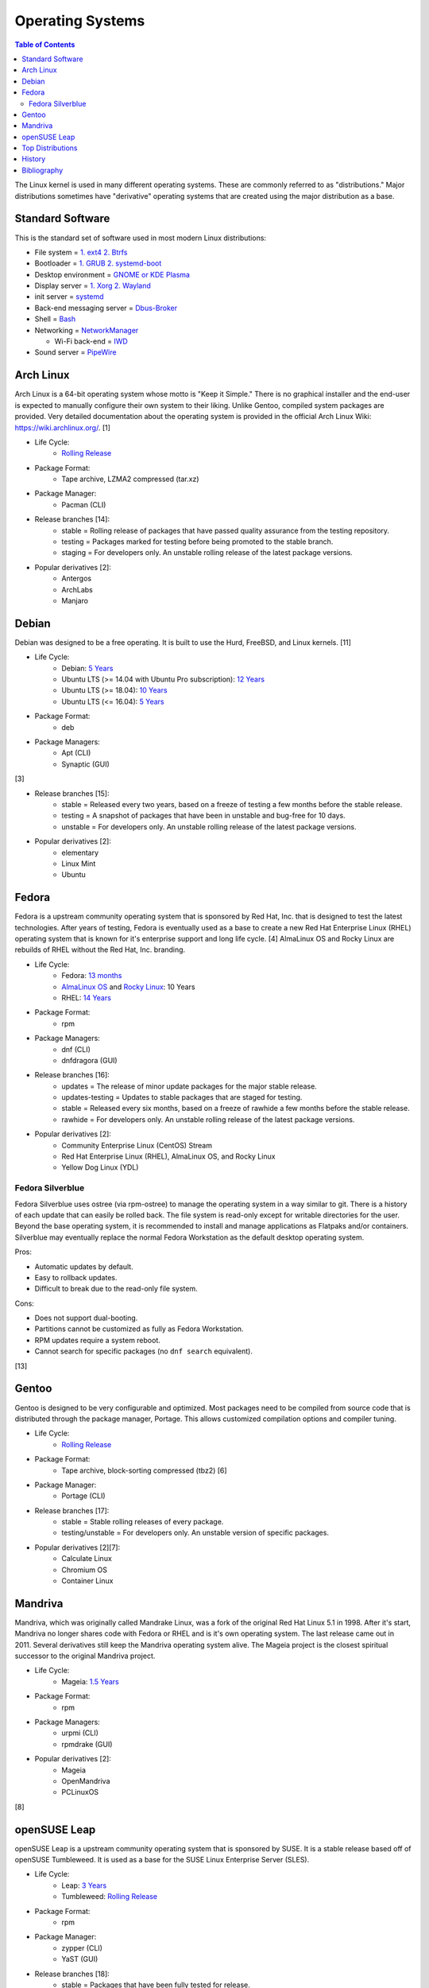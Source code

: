 Operating Systems
=================

.. contents:: Table of Contents

The Linux kernel is used in many different operating systems. These are commonly referred to as "distributions." Major distributions sometimes have "derivative" operating systems that are created using the major distribution as a base.

Standard Software
-----------------

This is the standard set of software used in most modern Linux distributions:

-  File system = `1. ext4 2. Btrfs <https://medium.com/@extio/a-comprehensive-guide-to-linux-file-system-types-fcb13cd7d3f3>`__
-  Bootloader = `1. GRUB 2. systemd-boot <https://www.tecmint.com/best-linux-boot-loaders/>`__
-  Desktop environment = `GNOME or KDE Plasma <https://www.debugpoint.com/kde-vs-gnome/>`__
-  Display server = `1. Xorg 2. Wayland <https://www.phoronix.com/news/Wayland-2023-Successes>`__
-  init server = `systemd <https://medium.com/geekculture/the-rise-of-linux-systemd-a-beginners-guide-8ca1e226103a>`__
-  Back-end messaging server = `Dbus-Broker <https://www.phoronix.com/news/Arch-Linux-Dbus-Broker>`__
-  Shell = `Bash <https://bigstep.com/blog/top-5-linux-shells-and-how-to-install-them>`__
-  Networking = `NetworkManager <https://support.cs.wwu.edu/home/access/wwu_vpn/linux_bsd/wwu_nm.html>`__

   -  Wi-Fi back-end = `IWD <https://www.phoronix.com/news/Intel-IWD-2.0-Released>`__

-  Sound server = `PipeWire <https://www.zdnet.com/article/pipewire-1-0-linux-audio-comes-of-age/>`__

Arch Linux
----------

Arch Linux is a 64-bit operating system whose motto is "Keep it Simple." There is no graphical installer and the end-user is expected to manually configure their own system to their liking. Unlike Gentoo, compiled system packages are provided. Very detailed documentation about the operating system is provided in the official Arch Linux Wiki: https://wiki.archlinux.org/. [1]

- Life Cycle:
   - `Rolling Release <https://wiki.archlinux.org/index.php/Arch_Linux>`__

- Package Format:
    - Tape archive, LZMA2 compressed (tar.xz)

- Package Manager:
    - Pacman (CLI)

- Release branches [14]:
   - stable = Rolling release of packages that have passed quality assurance from the testing repository.
   - testing = Packages marked for testing before being promoted to the stable branch.
   - staging = For developers only. An unstable rolling release of the latest package versions.

- Popular derivatives [2]:
    - Antergos
    - ArchLabs
    - Manjaro

Debian
------

Debian was designed to be a free operating. It is built to use the Hurd, FreeBSD, and Linux kernels. [11]

- Life Cycle:
   - Debian: `5 Years <https://www.debian.org/releases/>`__
   - Ubuntu LTS (>= 14.04 with Ubuntu Pro subscription): `12 Years <https://ubuntu.com//blog/canonical-expands-long-term-support-to-12-years-starting-with-ubuntu-14-04-lts>`__
   - Ubuntu LTS (>= 18.04): `10 Years <https://wiki.ubuntu.com/Releases>`__
   - Ubuntu LTS (<= 16.04): `5 Years <https://wiki.ubuntu.com/LTS>`__

- Package Format:
    - deb

- Package Managers:
    - Apt (CLI)
    - Synaptic (GUI)

[3]

- Release branches [15]:
   - stable = Released every two years, based on a freeze of testing a few months before the stable release.
   - testing = A snapshot of packages that have been in unstable and bug-free for 10 days.
   - unstable = For developers only. An unstable rolling release of the latest package versions.

- Popular derivatives [2]:
    - elementary
    - Linux Mint
    - Ubuntu

Fedora
------

Fedora is a upstream community operating system that is sponsored by Red Hat, Inc. that is designed to test the latest technologies. After years of testing, Fedora is eventually used as a base to create a new Red Hat Enterprise Linux (RHEL) operating system that is known for it's enterprise support and long life cycle. [4] AlmaLinux OS and Rocky Linux are rebuilds of RHEL without the Red Hat, Inc. branding.

- Life Cycle:
   - Fedora: `13 months <https://fedoraproject.org/wiki/Fedora_Release_Life_Cycle>`__
   - `AlmaLinux OS <https://wiki.almalinux.org/FAQ.html>`__ and `Rocky Linux <https://rockylinux.org/>`__: 10 Years
   - RHEL: `14 Years <https://www.redhat.com/en/blog/announcing-4-years-extended-life-cycle-support-els-red-hat-enterprise-linux-7>`__

- Package Format:
    - rpm

- Package Managers:
    - dnf (CLI)
    - dnfdragora (GUI)

- Release branches [16]:
   - updates = The release of minor update packages for the major stable release.
   - updates-testing = Updates to stable packages that are staged for testing.
   - stable = Released every six months, based on a freeze of rawhide a few months before the stable release.
   - rawhide = For developers only. An unstable rolling release of the latest package versions.

- Popular derivatives [2]:
    - Community Enterprise Linux (CentOS) Stream
    - Red Hat Enterprise Linux (RHEL), AlmaLinux OS, and Rocky Linux
    - Yellow Dog Linux (YDL)

Fedora Silverblue
~~~~~~~~~~~~~~~~~

Fedora Silverblue uses ostree (via rpm-ostree) to manage the operating system in a way similar to git. There is a history of each update that can easily be rolled back. The file system is read-only except for writable directories for the user. Beyond the base operating system, it is recommended to install and manage applications as Flatpaks and/or containers. Silverblue may eventually replace the normal Fedora Workstation as the default desktop operating system.

Pros:

-  Automatic updates by default.
-  Easy to rollback updates.
-  Difficult to break due to the read-only file system.

Cons:

-  Does not support dual-booting.
-  Partitions cannot be customized as fully as Fedora Workstation.
-  RPM updates require a system reboot.
-  Cannot search for specific packages (no ``dnf search`` equivalent).

[13]

Gentoo
------

Gentoo is designed to be very configurable and optimized. Most packages need to be compiled from source code that is distributed through the package manager, Portage. This allows customized compilation options and compiler tuning.

- Life Cycle:
   - `Rolling Release <https://wiki.gentoo.org/wiki/FAQ>`__

- Package Format:
    - Tape archive, block-sorting compressed (tbz2) [6]

- Package Manager:
    - Portage (CLI)

- Release branches [17]:
   - stable = Stable rolling releases of every package.
   - testing/unstable = For developers only. An unstable version of specific packages.

- Popular derivatives [2][7]:
    - Calculate Linux
    - Chromium OS
    - Container Linux

Mandriva
--------

Mandriva, which was originally called Mandrake Linux, was a fork of the original Red Hat Linux 5.1 in 1998. After it's start, Mandriva no longer shares code with Fedora or RHEL and is it's own operating system. The last release came out in 2011. Several derivatives still keep the Mandriva operating system alive. The Mageia project is the closest spiritual successor to the original Mandriva project.

- Life Cycle:
   - Mageia: `1.5 Years <https://www.mageia.org/en/support/>`__

- Package Format:
    - rpm

- Package Managers:
    - urpmi (CLI)
    - rpmdrake (GUI)

- Popular derivatives [2]:
    - Mageia
    - OpenMandriva
    - PCLinuxOS

[8]

openSUSE Leap
-------------

openSUSE Leap is a upstream community operating system that is sponsored by SUSE. It is a stable release based off of openSUSE Tumbleweed. It is used as a base for the SUSE Linux Enterprise Server (SLES).

- Life Cycle:
   - Leap: `3 Years <https://en.opensuse.org/Lifetime>`__
   - Tumbleweed: `Rolling Release <https://en.opensuse.org/Portal:Tumbleweed>`__

- Package Format:
    - rpm

- Package Manager:
    - zypper (CLI)
    - YaST (GUI)

- Release branches [18]:
   - stable = Packages that have been fully tested for release.
   - devel = Packages that are constantly being updated and are in a usable state.
   - staging = For developers only. New packages that are likely to break other packages.

- Popular derivatives [2][12]:
    - FyreLinux
    - GeckoLinux
    - SLES

[10]

Top Distributions
-----------------

This is an extremely biased list of the best distribution for each use case.

-  Alternative to Chrome OS = 1. Chrome OS Flex 2. Brunch 3. ArnoldTheBats Chromium OS 4. Ubuntu Web Remix 5. GalliumOS 6. dahliaOS
-  Alternative to macOS = 1. Zorion OS Pro 2. elementary OS 3. Fedora 4. Xubuntu 5. `winesapOS <https://github.com/LukeShortCloud/winesapOS>`__
-  Alternative to Windows = Zorion OS Core
-  Arm single-board computer (SBC) = Debian
-  Bleeding edge (stable) = Manjaro
-  Bleeding edge (unstable) = Arch Linux
-  Community support = Arch Linux
-  CPU architectures supported = Debian
-  Customizable installation

   -  Hard = Gentoo
   -  Easy = Arch Linux

-  Desktop environments:

   -  Cinnamon = Linux Mint
   -  Deepin = Deepin
   -  Enlightenment = Bodhi Linux
   -  GNOME = Fedora
   -  KDE = KDE neon
   -  LXDE/LXQt = Mageia
   -  MATE = Solus MATE
   -  Pantheon = elementary OS
   -  Xfce = Xubuntu

-  Easiest = 1. Zorion OS Core 2. Pop!_OS
-  Free and open source software (FOSS) = 1. Fedora 2. Debian
-  Gaming = 1. Arch Linux 2. Ubuntu 3. Fedora [19]
-  Hardest = 1. Linux From Scratch 2. Slackware 3. Gentoo
-  Hardware support

   -  Modern hardware = 1. Manjaro 2. Arch Linux 3. Pop!_OS
   -  Legacy hardware = 1. Slax 2. antiX Linux 3. Debian

-  Lightweight = 1. Tiny Core Linux 2. Slax 3. antiX Linux 4. Linux Lite
-  Longest support = 1. RHEL 2. Ubuntu LTS (Ubuntu Pro) 3. AlmaLinux OS 4. Ubuntu LTS (free) 5. Debian
-  Old computer = 1. Slax 2. Puppy Linux (Ubuntu) 3. antiX Linux 4. Zorion OS Lite 5. Linux Lite
-  Oldest Linux distribution = 1. Slackware 2. openSUSE 3. Debian 4. Fedora 5. Gentoo 6. Arch Linux [5]
-  Operating system of the future = 1. Fedora Silverblue 2. SteamOS 3 3. Clear Linux 4. ChimeraOS
-  Packages available = 1. Arch Linux 2. Manjaro 3. Ubuntu 4. Debian
-  Privacy = Tails
-  Release cycle

   -  Slow = Debian
   -  Moderate = openSUSE Leap
   -  Fast = 1. Fedora 2. Ubuntu
   -  Latest = Arch Linux

-  Security penetration testing = Kali Linux
-  Server = 1. RHEL 2. AlmaLinux OS 3. Debian 4. Ubuntu LTS
-  Stable = 1. RHEL 2. AlmaLinux OS 3. Debian 4. Ubuntu LTS
-  Touchscreen = Fedora
-  USB drive / portable = 1. `winesapOS <https://github.com/LukeShortCloud/winesapOS>`__ 2. Slax 3. Puppy Linux

History
-------

-  `Latest <https://github.com/LukeShortCloud/rootpages/commits/main/src/administration/operating_systems.rst>`__
-  `< 2019.01.01 <https://github.com/LukeShortCloud/rootpages/commits/main/src/operating_systems.rst>`__

Bibliography
------------

1. "Arch Linux." Arch Linux. November 8, 2017. Accessed January 2, 2018. https://www.archlinux.org/
2. "DistroWatch." DistroWatch. Accessed April 27, 2020. https://distrowatch.com/
3. "Chapter 8 - The Debian package management tools." The Debian GNU/Linux FAQ. Accessed January 2, 2018. https://www.debian.org/doc/manuals/debian-faq/ch-pkgtools.en.html
4. "What is the relationship between Fedora and Red Hat Enterprise Linux?" Red Hat. Accessed January 2, 2018. https://www.redhat.com/en/technologies/linux-platforms/articles/relationship-between-fedora-and-rhel
5. "The History of Various Linux Distros." Make Tech Easier. July 25, 2021. Accessed May 10, 2022. https://www.maketecheasier.com/history-of-linux-distros/"
6. "Binary package guide." Gentoo Linux Wiki. November 13, 2017. Accessed January 2, 2018. https://wiki.gentoo.org/wiki/Binary_package_guide
7. "Chromium OS SDK Creation." The Chromium Projects. Accessed January 1, 2018. https://www.chromium.org/chromium-os/build/sdk-creation
8. "Mandriva Linux is dead, but these 3 forked distros carry on its legacy." PCWorld. June 4, 2015. Accessed January 1, 2018. https://www.pcworld.com/article/2930369/mandriva-linux-is-dead-but-these-3-forked-distros-carry-on-its-legacy.html
9. "About Gentoo." Gentoo Linux. Accessed January 2, 2018. https://www.gentoo.org/get-started/about/
10. "[openSUSE Wiki] Main Page." openSUSE Wiki. November 16, 2016. Accessed January 2, 2018. https://en.opensuse.org/Main_Page
11. "About Debian." Debian. June 6, 2017. Accessed January 2, 2018. https://www.debian.org/intro/about
12. "Derivatives." OpenSUSE Wiki. Accessed March 20, 2018. https://en.opensuse.org/Derivatives
13. "What is Silverblue?" Fedora Magazine. July 12, 2019. Accessed July 29, 2019. https://fedoramagazine.org/what-is-silverblue/
14. "Official repositories." ArchWiki. June 8, 2020. Accessed October 11, 2020. https://wiki.archlinux.org/index.php/official_repositories
15. "DebianUnstable." Debian Wiki. September 29, 2020. Accessed October 11, 2020. https://wiki.debian.org/DebianUnstable
16. "Repositories." Fedora Docs Site. October 11, 2020. Accessed October 11, 2020. https://docs.fedoraproject.org/en-US/quick-docs/repositories/
17. "Stable request." Gentoo Wiki. April 13, 2020. Accessed October 11, 2020. https://wiki.gentoo.org/wiki/Stable_request
18. "openSUSE:Factory development model." openSUSE Wiki. October 25, 2019. Accessed October 11, 2020. https://en.opensuse.org/openSUSE:Factory_development_model
19. "Distros Used for Gaming: Ubuntu Recovers a Little, Fedora Rises, and Pop!_OS Sinks Further Down." Boiling Steam. May 23, 2024. Accessed September 12, 2024. https://boilingsteam.com/distros-used-for-gaming-ubuntu-recovers-a-little-pop-os-sinks-further-down/
